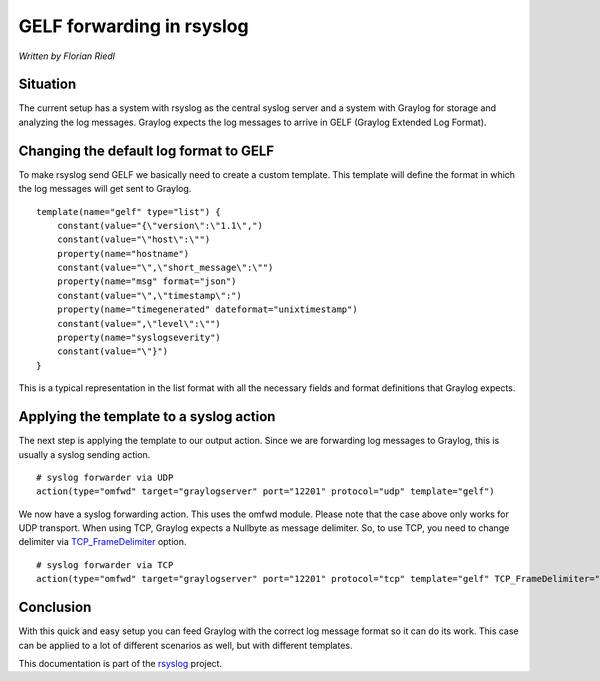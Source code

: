 GELF forwarding in rsyslog
==========================

*Written by Florian Riedl*

Situation
---------

The current setup has a system with rsyslog as the central syslog server
and a system with Graylog for storage and analyzing the log messages. 
Graylog expects the log messages to arrive in GELF (Graylog Extended Log
Format).

Changing the default log format to GELF
---------------------------------------

To make rsyslog send GELF we basically need to create a custom template.
This template will define the format in which the log messages will get 
sent to Graylog.

::

    template(name="gelf" type="list") {
        constant(value="{\"version\":\"1.1\",")
        constant(value="\"host\":\"")
        property(name="hostname")
        constant(value="\",\"short_message\":\"")
        property(name="msg" format="json")
        constant(value="\",\"timestamp\":")
        property(name="timegenerated" dateformat="unixtimestamp")
        constant(value=",\"level\":\"")
        property(name="syslogseverity")
        constant(value="\"}")
    }

This is a typical representation in the list format with all the necessary
fields and format definitions that Graylog expects.

Applying the template to a syslog action
----------------------------------------

The next step is applying the template to our output action. Since we
are forwarding log messages to Graylog, this is usually a syslog sending
action.

::

    # syslog forwarder via UDP
    action(type="omfwd" target="graylogserver" port="12201" protocol="udp" template="gelf")

We now have a syslog forwarding action. This uses the omfwd module. Please
note that the case above only works for UDP transport. When using TCP, 
Graylog expects a Nullbyte as message delimiter. So, to use TCP, you need to change delimiter via `TCP_FrameDelimiter <../configuration/modules/omfwd.html#tcp-framedelimiter>`_ option.

::

    # syslog forwarder via TCP
    action(type="omfwd" target="graylogserver" port="12201" protocol="tcp" template="gelf" TCP_FrameDelimiter="0" KeepAlive="on")

Conclusion
----------

With this quick and easy setup you can feed Graylog with the correct
log message format so it can do its work. This case can be applied to
a lot of different scenarios as well, but with different templates.

This documentation is part of the `rsyslog <http://www.rsyslog.com/>`_
project.


